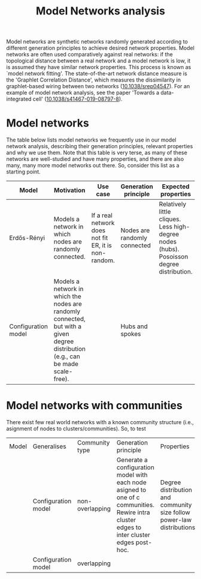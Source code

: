 #+title: Model Networks analysis

Model networks are synthetic networks randomly generated
according to different generation principles to achieve desired
network properties. Model networks are often used comparatively
against real networks: if the topological distance between a real
network and a model network is low, it is assumed they have similar
network properties. This process is known as `model network
fitting'. The state-of-the-art network distance measure is the
'Graphlet Correlation Distance', which measures the dissimilarity in
graphlet-based wiring between two networks ([[https://doi.org/10.1038/srep04547][10.1038/srep04547]]).
For an example of model network analysis, see the paper 'Towards a
data-integrated cell' ([[https://doi.org/10.1038/s41467-019-08797-8][10.1038/s41467-019-08797-8]]).

* Model networks

The table below lists model networks we frequently use in our model
network analysis, describing their generation principles, relevant
properties and why we use them. Note that this table is very terse, as
many of these networks are well-studied and have many properties, and
there are also many, many more model networks out there. So, consider
this list as a starting point.

|---------------------+----------------------------------------------------------------------------------------------------------------------------------+------------------------------------------------------+------------------------------+------------------------------------------------------------------------------------------+---------------------------|
| Model               | Motivation                                                                                                                       | Use case                                             | Generation principle         | Expected properties                                                                      | DOI                       |
|---------------------+----------------------------------------------------------------------------------------------------------------------------------+------------------------------------------------------+------------------------------+------------------------------------------------------------------------------------------+---------------------------|
| Erdős-Rényi         | Models a network in which nodes are randomly connected.                                                                          | If a real network does not fit ER, it is non-random. | Nodes are randomly connected | Relatively little cliques. Less high-degree nodes (hubs). Posoisson degree distribution. | [[https://publi.math.unideb.hu/load_doi.php?pdoi=10_5486_PMD_1959_6_3_4_12][10.5486/pmd.1959.6.3-4.12]] |
| Configuration model | Models a network in which the nodes are randomly connected, but with a given degree distribution (e.g., can be made scale-free). |                                                      | Hubs and spokes              |                                                                                          | [[https://doi.org/10.1002/rsa.3240060204][10.1002/rsa.3240060204]]    |
|---------------------+----------------------------------------------------------------------------------------------------------------------------------+------------------------------------------------------+------------------------------+------------------------------------------------------------------------------------------+---------------------------|

* Model networks with communities

There exist few real world networks with a known community structure
(i.e., asignment of nodes to clusters/communities). So, to test 

|-------+---------------------+-----------------+--------------------------------------------------------------------------------------------------------------------------------------------+------------------------------------------------------------------------+----------------------------|
| Model | Generalises         | Community type  | Generation principle                                                                                                                       | Properties                                                             | DOI                        |
|       | Configuration model | non-overlapping | Generate a configuration model with each node asigned to one of c communities. Rewire intra cluster edges to inter cluster edges post-hoc. | Degree distribution and community size follow power-law distributions. | [[https://doi.org/10.1103/PhysRevE.78.046110][10.1103/PhysRevE.78.046110]] |
|       | Configuration model | overlapping     |                                                                                                                                            |                                                                        | [[https://doi.org/10.1103/PhysRevE.80.016118][10.1103/PhysRevE.80.016118]] |
|-------+---------------------+-----------------+--------------------------------------------------------------------------------------------------------------------------------------------+------------------------------------------------------------------------+----------------------------|

